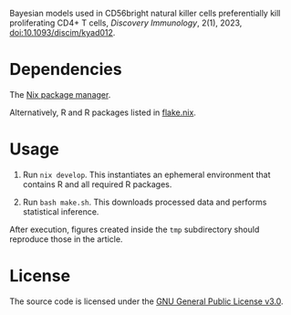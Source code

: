 Bayesian models used in CD56bright natural killer cells preferentially
kill proliferating CD4+ T cells, /Discovery Immunology/, 2(1), 2023,
[[https://doi.org/10.1093/discim/kyad012][doi:10.1093/discim/kyad012]].

* Dependencies

The [[https://nixos.org][Nix package manager]].

Alternatively, R and R packages listed in [[file:flake.nix][flake.nix]]. 

* Usage

1. Run ~nix develop~. This instantiates an ephemeral environment that
   contains R and all required R packages.

2. Run ~bash make.sh~. This downloads processed data and performs
   statistical inference.

After execution, figures created inside the ~tmp~ subdirectory should
reproduce those in the article.

* License

The source code is licensed under the [[https://www.gnu.org/licenses/gpl-3.0.html][GNU General Public License v3.0]].
